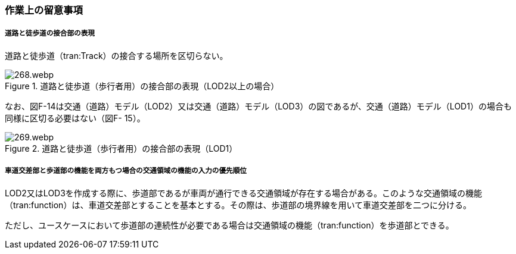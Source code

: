 [[tocF_04]]
=== 作業上の留意事項

===== 道路と徒歩道の接合部の表現

道路と徒歩道（tran:Track）の接合する場所を区切らない。


.道路と徒歩道（歩行者用）の接合部の表現（LOD2以上の場合）
image::images/268.webp.png[]

なお、図F-14は交通（道路）モデル（LOD2）又は交通（道路）モデル（LOD3）の図であるが、交通（道路）モデル（LOD1）の場合も同様に区切る必要はない（図F- 15）。


.道路と徒歩道（歩行者用）の接合部の表現（LOD1）
image::images/269.webp.png[]

===== 車道交差部と歩道部の機能を両方もつ場合の交通領域の機能の入力の優先順位

LOD2又はLOD3を作成する際に、歩道部であるが車両が通行できる交通領域が存在する場合がある。このような交通領域の機能（tran:function）は、車道交差部とすることを基本とする。その際は、歩道部の境界線を用いて車道交差部を二つに分ける。

ただし、ユースケースにおいて歩道部の連続性が必要である場合は交通領域の機能（tran:function）を歩道部とできる。

